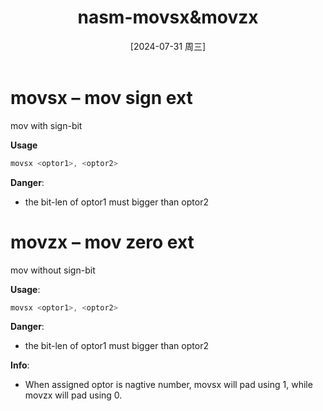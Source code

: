 :PROPERTIES:
:ID:       f3c15443-f322-4173-8fc6-047d7e6b3523
:END:
#+title: nasm-movsx&movzx
#+date: [2024-07-31 周三]
#+last_modified:  
* movsx -- mov sign ext
mov with sign-bit

*Usage*
#+begin_src C
  movsx <optor1>, <optor2>
#+end_src


*Danger*:
- the bit-len of optor1 must bigger than optor2


* movzx -- mov zero ext
mov without sign-bit

*Usage*:
#+begin_src C
  movsx <optor1>, <optor2>
#+end_src

*Danger*:
- the bit-len of optor1 must bigger than optor2

*Info*:
- When assigned optor is nagtive number, movsx will pad using 1, while
  movzx will pad using 0. 
